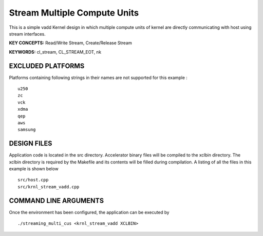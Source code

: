 Stream Multiple Compute Units
=============================

This is a simple vadd Kernel design in which multiple compute units of kernel are directly communicating with host using stream interfaces.

**KEY CONCEPTS:** Read/Write Stream, Create/Release Stream

**KEYWORDS:** cl_stream, CL_STREAM_EOT, nk

EXCLUDED PLATFORMS
------------------

Platforms containing following strings in their names are not supported for this example :

::

   u250
   zc
   vck
   xdma
   qep
   aws
   samsung

DESIGN FILES
------------

Application code is located in the src directory. Accelerator binary files will be compiled to the xclbin directory. The xclbin directory is required by the Makefile and its contents will be filled during compilation. A listing of all the files in this example is shown below

::

   src/host.cpp
   src/krnl_stream_vadd.cpp
   
COMMAND LINE ARGUMENTS
----------------------

Once the environment has been configured, the application can be executed by

::

   ./streaming_multi_cus <krnl_stream_vadd XCLBIN>


